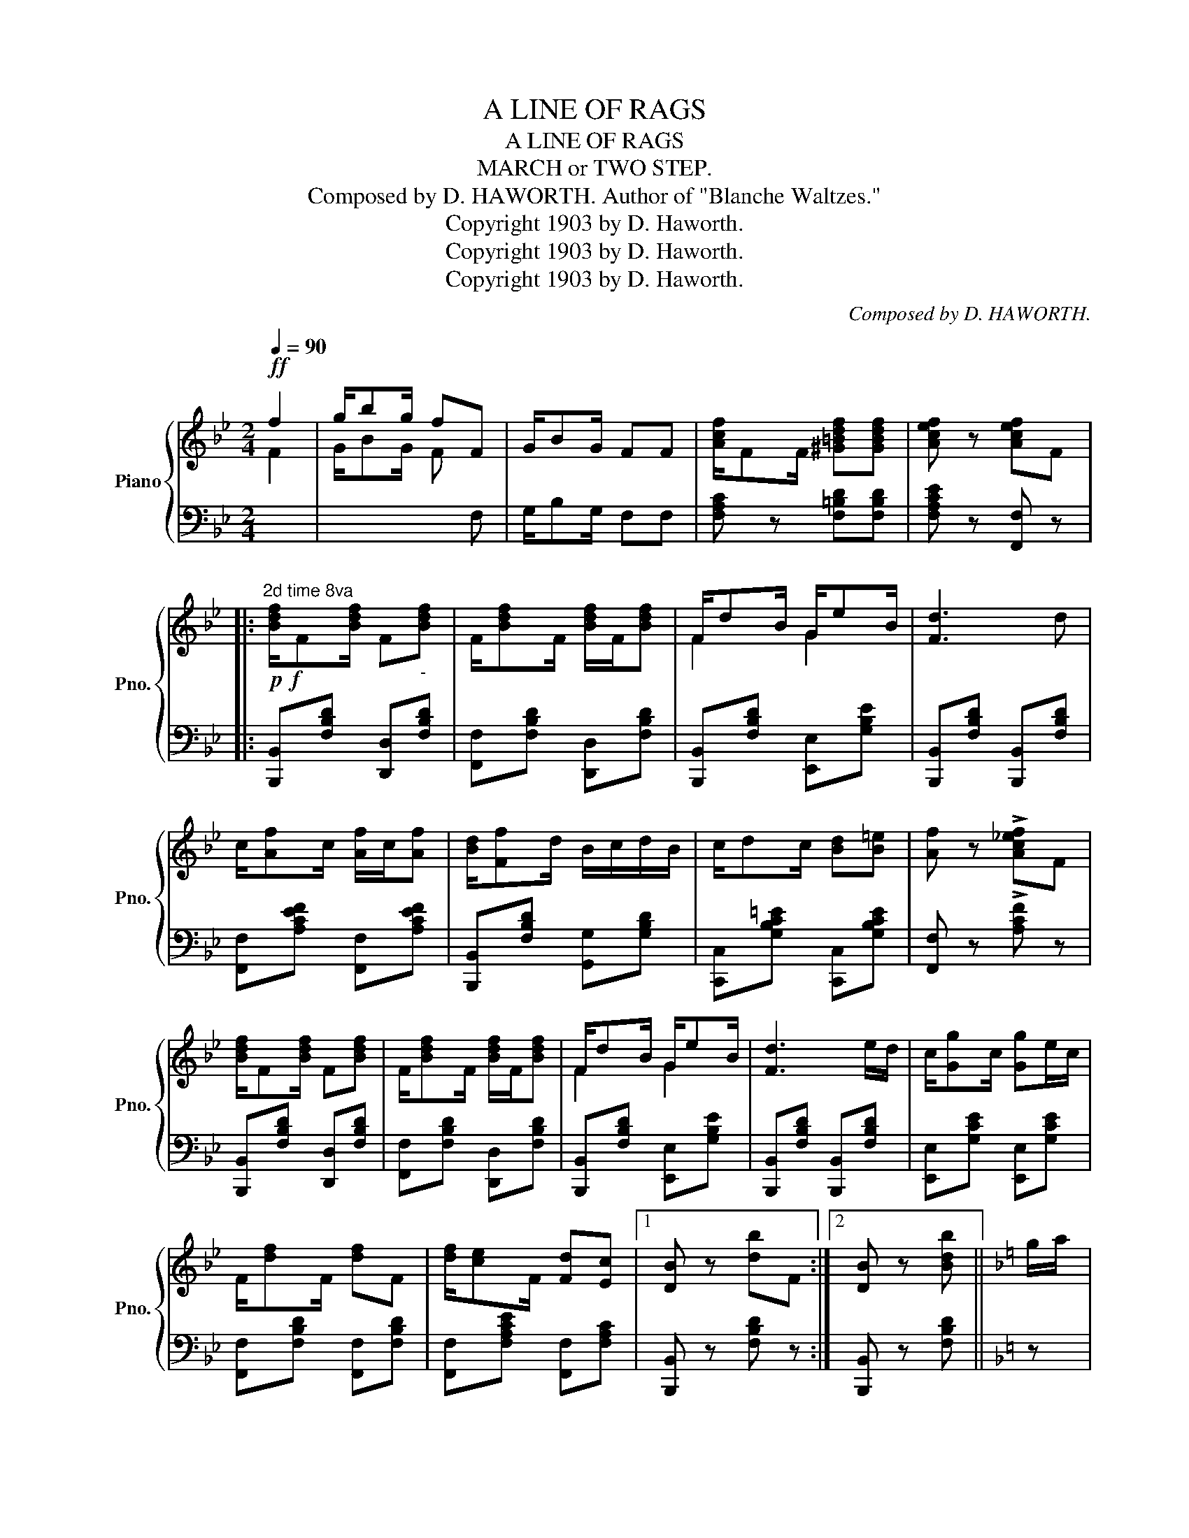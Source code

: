 X:1
T:A LINE OF RAGS
T:A LINE OF RAGS
T:MARCH or TWO STEP.
T:Composed by D. HAWORTH. Author of "Blanche Waltzes." 
T:Copyright 1903 by D. Haworth.
T:Copyright 1903 by D. Haworth.
T:Copyright 1903 by D. Haworth.
C:Composed by D. HAWORTH.
Z:Copyright 1903 by D. Haworth.
%%score { ( 1 2 ) | 3 }
L:1/8
Q:1/4=90
M:2/4
K:Bb
V:1 treble nm="Piano" snm="Pno."
V:2 treble 
V:3 bass 
V:1
!ff! f2 | g/bg/ fF | G/BG/ FF | [Acf]/FF/ [^G=Bdf][GBdf] | [Acef] z [Acef]F |: %5
"^2d time 8va"!p!!f! [Bdf]/F[Bdf]/ F"_-"[Bdf] | F/[Bdf]F/ [Bdf]/F/[Bdf] | F/dB/ G/eB/ | [Fd]3 d | %9
 c/[Af]c/ [Af]/c/[Af] | [Bd]/[Ff]d/ B/c/d/B/ | c/dc/ [Bd][B=e] | [Af] z !>![Ac_ef]F | %13
 [Bdf]/F[Bdf]/ F[Bdf] | F/[Bdf]F/ [Bdf]/F/[Bdf] | F/dB/ G/eB/ | [Fd]3 e/d/ | c/[Gg]c/ [Gg]e/c/ | %18
 F/[df]F/ [df]F | [df]/[ce]F/ [Fd][Ec] |1 [DB] z [db]F :|2 [DB] z [Bdb] ||[K:F] g/a/ |: %23
!ff! b/[=e=e']b/ [ee']/b/[ee'] | b/[ee']b/ [ee']2 | a/[fd']a/ [fd']/a/[fd'] | a/[fd']a/ [fd']2 | %27
 c'/bg/ e/gb/ | [gbe']/[gbe'][gbe']/ [gbe']2 | [fad']/[fac']a/ f/e/f/a/ | %30
 [fad']/[fad'][fad']/ [fad']g/a/ | b/[ee']b/ [ee']/b/[ee'] | b/[ee']b/ [ee']2 | %33
 a/[fd']a/ [fd']/a/[fd'] | a/[fd']a/ [fd']2 | [fbf']/[fbf'][fbf']/ [fbf'][f_af'] | [f=af'] z z2 | %37
 z [=B=b]/[cc']/ [dd'][ee'] |1 [faf'] z !>![faf']g/a/ :|2 [faf'] z [faf']F || %40
[K:Bb]!p! [Bdf]/F[Bdf]/ F[Bdf] | F/[Bdf]F/ [Bdf]/F/[Bdf] | F/dB/ G/eB/ | [Fd]3 d | %44
 c/[Af]c/ [Af]/c/[Af] | [Bd]/[Ff]d/ B/c/d/B/ | c/dc/ [Bd][B=e] | [Af] z !>![Acf]F | %48
 [Bdf]/F[Bdf]/ F[Bdf] | F/[Bdf]F/ [Bdf]/F/[Bdf] | F/dB/ G/eB/ | [Fd]3 e/d/ | c/[Gg]c/ [Gg]e/c/ | %53
 F/[df]F/ [df]F | [df]/[ce]F/ [Fd][Ec] | [DB] z [Bdb] z |: %56
[K:Eb]!p!!f!"_-""^8va" g/[ee']g/ [ee'][ee'] | g/[dd']g/ [dd'][dd'] | g/[cc']g/ [cc'][dd'] | [Gg]4 | %60
 g/[ee']g/ [ee'][ee'] | g/[dd']g/ [dd'][dd'] | g/[cc']g/ [cc'][dd'] | [Aa]4 | %64
 d/[Aa]d/ [Aa]/d/[Aa] | d/[Ag]d/ [Af]2 | B/[Gg]B/ [Gg]/B/[Gg] | B/[Gf]B/ [Ge]2 |1 %68
 [Bd]/[Ff][Bd]/ [Ff][Bd] | [=Ac]/[Af]c/ [Af][EFAc] | [DFB] z z2 | z4 :|2 c/[=Af]c/ [Af][Ac] | %73
 [_Ae]/[Ad][Ad]/ [Ac][Ad] | [Ge][Gg]/[Aa]/ [Bb][Gg] | [Ee] z [egbe']F || %76
[K:Bb] [Bdf]/F[Bdf]/ F[Bdf] | F/[Bdf]F/ [Bdf]/F/[Bdf] | F/dB/ G/eB/ | [Fd]3 d | %80
 c/[Af]c/ [Af]/c/[Af] | [Bd]/[Ff]d/ B/c/d/B/ | c/dc/ [Bd][B=e] | [Af] z !>![Acf]F | %84
 [Bdf]/F[Bdf]/ F[Bdf] | F/[Bdf]F/ [Bdf]/F/[Bdf] | F/dB/ G/eB/ | [Fd]3 e/d/ | c/[Gg]c/ [Gg]e/c/ | %89
 F/[df]F/ [df]F | [df]/[ce]F/ [Fd][Ec] | [DB] z [Bdb] |] %92
V:2
 F2 | G/BG/ F x | x4 | x4 | x4 |: x4 | x4 | F2 G2 | x4 | x4 | x4 | x4 | x4 | x4 | x4 | F2 G2 | x4 | %17
 x4 | x4 | x4 |1 x4 :|2 x3 ||[K:F] x |: x4 | x4 | x4 | x4 | x4 | x4 | x4 | x4 | x4 | x4 | x4 | x4 | %35
 x4 | x4 | x4 |1 x4 :|2 x4 ||[K:Bb] x4 | x4 | F2 G2 | x4 | x4 | x4 | x4 | x4 | x4 | x4 | F2 G2 | %51
 x4 | x4 | x4 | x4 | x4 |:[K:Eb] x4 | x4 | x4 | x4 | x4 | x4 | x4 | x4 | x4 | x4 | x4 | x4 |1 x4 | %69
 x4 | x4 | x4 :|2 x4 | x4 | x4 | x4 ||[K:Bb] x4 | x4 | F2 G2 | x4 | x4 | x4 | x4 | x4 | x4 | x4 | %86
 F2 G2 | x4 | x4 | x4 | x4 | x3 |] %92
V:3
 x2 | x3 F, | G,/B,G,/ F,F, | [F,A,C] z [F,=B,D][F,B,D] | [F,A,CE] z [F,,F,] z |: %5
 [B,,,B,,][F,B,D] [D,,D,][F,B,D] | [F,,F,][F,B,D] [D,,D,][F,B,D] | %7
 [B,,,B,,][F,B,D] [E,,E,][G,B,E] | [B,,,B,,][F,B,D] [B,,,B,,][F,B,D] | %9
 [F,,F,][A,CEF] [F,,F,][A,CEF] | [B,,,B,,][F,B,D] [G,,G,][G,B,D] | %11
 [C,,C,][G,B,C=E] [C,,C,][G,B,CE] | [F,,F,] z !>![A,CF] z | [B,,,B,,][F,B,D] [D,,D,][F,B,D] | %14
 [F,,F,][F,B,D] [D,,D,][F,B,D] | [B,,,B,,][F,B,D] [E,,E,][G,B,E] | %16
 [B,,,B,,][F,B,D] [B,,,B,,][F,B,D] | [E,,E,][G,CE] [E,,E,][G,CE] | [F,,F,][F,B,D] [F,,F,][F,B,D] | %19
 [F,,F,][F,A,CE] [F,,F,][F,A,C] |1 [B,,,B,,] z [F,B,D] z :|2 [B,,,B,,] z [F,B,D] ||[K:F] z |: %23
 [G,,G,][G,B,C=E] [C,,C,][G,B,CE] | [G,,G,][G,B,CE] [C,,C,][G,B,CE] | [F,,F,][A,CF] [F,,F,][A,CF] | %26
 [F,,F,][A,CF] [F,,F,][A,CF] | [G,,G,][G,B,CE] [C,,C,][G,B,CE] | [G,,G,][G,B,CE] [C,,C,][G,B,CE] | %29
 [F,,F,][A,CF] [C,,C,][A,CF] | [F,,F,][A,CF] [F,,F,][A,CF] | [G,,G,][G,B,CE] [C,,C,][G,B,CE] | %32
 [G,,G,][G,B,CE] [C,,C,][G,B,CE] | [F,,F,][A,CF] [F,,F,][A,CF] | [F,,F,][A,CF] [C,,C,][A,CF] | %35
 !>![D,D]/!>![D,D]!>![D,D]/ !>![D,D]!>![_D,_D] | !>![C,C]>!>![^C,^C] !>![D,D]!>![_D,_D] | %37
 !>![C,C] z z [G,B,CE] |1 [F,A,CF] z !>![F,,F,] z :|2 [A,CF] z [F,A,CF] z || %40
[K:Bb] [B,,,B,,][F,B,D] [D,,D,][F,B,D] | [F,,F,][F,B,D] [D,,D,][F,B,D] | %42
 [B,,,B,,][F,B,D] [E,,E,][G,B,E] | [B,,,B,,][F,B,D] [B,,,B,,][F,B,D] | %44
 [F,,F,][A,CEF] [F,,F,][A,CEF] | [B,,,B,,][F,B,D] [G,,G,][G,B,D] | %46
 [C,,C,][G,B,C=E] [C,,C,][G,B,CE] | [F,,F,] z [A,CF] z | [B,,,B,,][F,B,D] [D,,D,][F,B,D] | %49
 [F,,F,][F,B,D] [D,,D,][F,B,D] | [B,,,B,,][F,B,D] [E,,E,][G,B,E] | %51
 [B,,,B,,][F,B,D] [B,,,B,,][F,B,D] | [E,,E,][G,CE] [E,,E,][G,CE] | [F,,F,][F,B,D] [F,,F,][F,B,D] | %54
 [F,,F,][F,A,CE] [F,,F,][F,A,C] | [B,,,B,,] z [F,B,D] z |:[K:Eb] [E,,E,][B,EG] [B,,,B,,][B,EG] | %57
 [E,,E,][B,EG] [B,,,B,,][B,EG] | [E,,E,][B,EG] [B,,,B,,][B,EG] | [E,,E,][B,EG] [B,,,B,,][B,EG] | %60
 [E,,E,][B,EG] [B,,,B,,][B,EG] | [E,,E,][B,EG] [B,,,B,,][B,EG] | [E,,E,][B,EG] [B,,,B,,][B,EG] | %63
 [F,,F,][F,A,B,D] [B,,,B,,][F,A,B,D] | [F,,F,][F,A,B,D] [B,,,B,,][F,A,B,D] | %65
 [F,,F,][F,A,B,D] [B,,,B,,][F,A,B,D] | [E,,E,][B,EG] [B,,,B,,][B,EG] | %67
 [E,,E,][B,EG] [B,,,B,,][B,EG] |1 [F,,F,][F,B,D] [F,,F,][F,B,D] | [F,,F,][=A,CEF] [F,,F,][F,A,C] | %70
 !>![B,,B,]>!>![=B,,=B,] !>![C,C]!>![B,,B,] | !>![_B,,_B,]!>![G,,G,] !>![A,,A,]!>![F,,F,] :|2 %72
 [F,,F,][=A,CEF] [F,,F,][A,CEF] | [B,,,B,,][F,_A,B,D] [B,,,B,,][F,A,B,D] | %74
 [E,,E,][G,,G,]/[A,,A,]/ [B,,B,][G,,G,] | [E,,E,] z [B,EG] z || %76
[K:Bb] [B,,,B,,][F,B,D] [D,,D,][F,B,D] | [F,,F,][F,B,D] [D,,D,][F,B,D] | %78
 [B,,,B,,][F,B,D] [E,,E,][G,B,E] | [B,,,B,,][F,B,D] [B,,,B,,][F,B,D] | %80
 [F,,F,][A,CEF] [F,,F,][A,CEF] | [B,,,B,,][F,B,D] [G,,G,][G,B,D] | %82
 [C,,C,][G,B,C=E] [C,,C,][G,B,CE] | [F,,F,] z !>![F,A,CF] z | [B,,,B,,][F,B,D] [D,,D,][F,B,D] | %85
 [F,,F,][F,B,D] [D,,D,][F,B,D] | [B,,,B,,][F,B,D] [E,,E,][G,B,E] | %87
 [B,,,B,,][F,B,D] [B,,,B,,][F,B,D] | [E,,E,][G,CE] [E,,E,][G,CE] | [F,,F,][F,B,D] [F,,F,][F,B,D] | %90
 [F,,F,][F,A,CE] [F,,F,][F,A,C] | [B,,,B,,]"^Fine." z [F,B,D] |] %92

